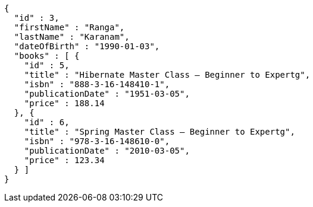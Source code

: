 [source,json,options="nowrap"]
----
{
  "id" : 3,
  "firstName" : "Ranga",
  "lastName" : "Karanam",
  "dateOfBirth" : "1990-01-03",
  "books" : [ {
    "id" : 5,
    "title" : "Hibernate Master Class — Beginner to Expertg",
    "isbn" : "888-3-16-148410-1",
    "publicationDate" : "1951-03-05",
    "price" : 188.14
  }, {
    "id" : 6,
    "title" : "Spring Master Class — Beginner to Expertg",
    "isbn" : "978-3-16-148610-0",
    "publicationDate" : "2010-03-05",
    "price" : 123.34
  } ]
}
----